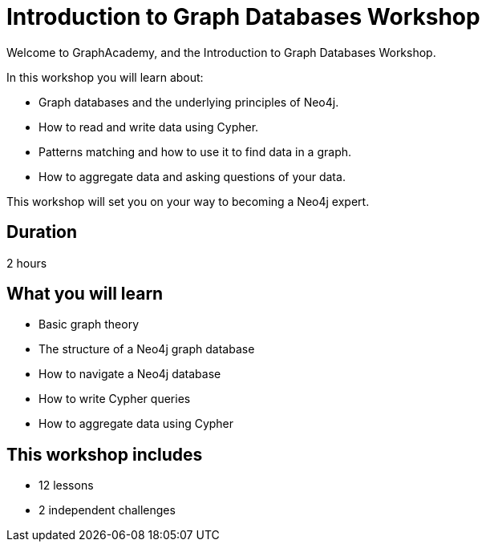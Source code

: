 = Introduction to Graph Databases Workshop
:status: draft
:duration: 2 hour
:caption: Learn about Graph theory, Neo4j fundamentals, and how to read and write data using Cypher.
:key-points: The basics of graph theory and using Cypher
:usecase: recommendations

Welcome to GraphAcademy, and the Introduction to Graph Databases Workshop.

In this workshop you will learn about:

* Graph databases and the underlying principles of Neo4j.
* How to read and write data using Cypher.
* Patterns matching and how to use it to find data in a graph.
* How to aggregate data and asking questions of your data.

This workshop will set you on your way to becoming a Neo4j expert.

== Duration

2 hours

== What you will learn

* Basic graph theory 
* The structure of a Neo4j graph database
* How to navigate a Neo4j database
* How to write Cypher queries
* How to aggregate data using Cypher


[.includes]
== This workshop includes

* [lessons]#12 lessons#
* [challenges]#2 independent challenges#
